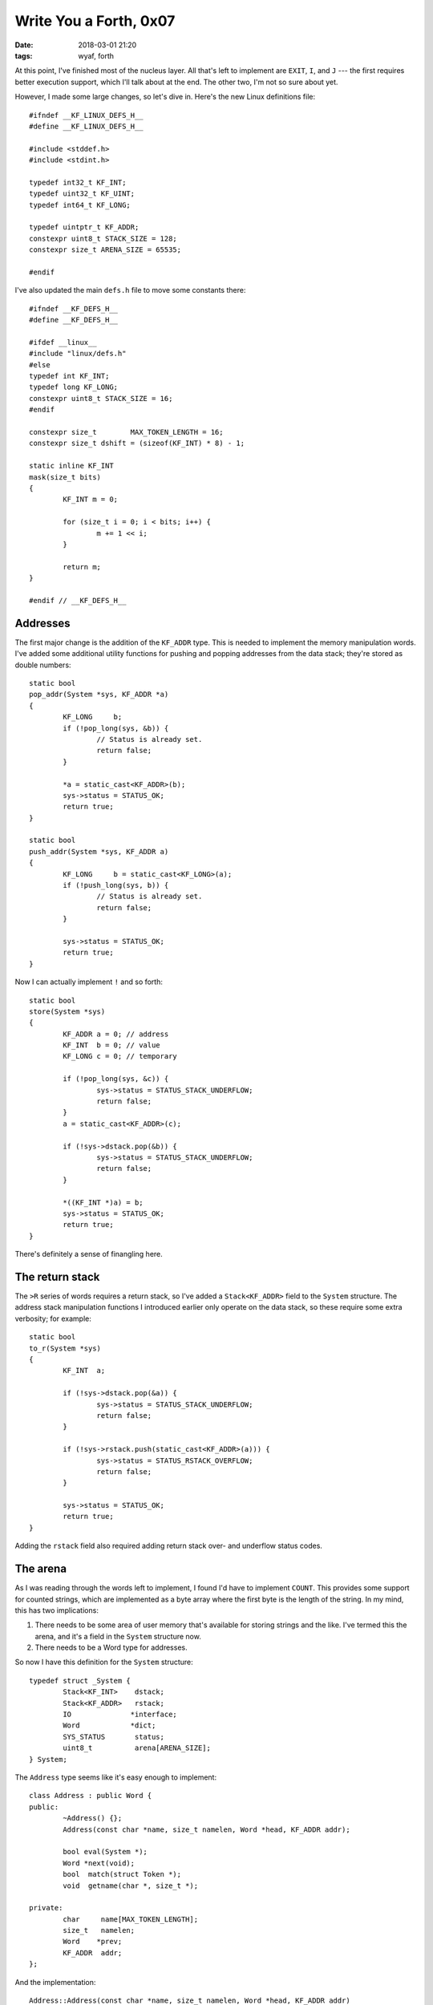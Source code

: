 Write You a Forth, 0x07
-----------------------

:date: 2018-03-01 21:20
:tags: wyaf, forth

At this point, I've finished most of the nucleus layer. All that's left to
implement are ``EXIT``, ``I``, and ``J`` --- the first requires better
execution support, which I'll talk about at the end. The other two, I'm not so
sure about yet.

However, I made some large changes, so let's dive in. Here's the new Linux
definitions file::

        #ifndef __KF_LINUX_DEFS_H__
        #define __KF_LINUX_DEFS_H__

        #include <stddef.h>
        #include <stdint.h>

        typedef int32_t KF_INT;
        typedef uint32_t KF_UINT;
        typedef int64_t	KF_LONG;

        typedef uintptr_t KF_ADDR;
        constexpr uint8_t STACK_SIZE = 128;
        constexpr size_t ARENA_SIZE = 65535;

        #endif

I've also updated the main ``defs.h`` file to move some constants there::

        #ifndef __KF_DEFS_H__
        #define __KF_DEFS_H__

        #ifdef __linux__
        #include "linux/defs.h"
        #else
        typedef int KF_INT;
        typedef long KF_LONG;
        constexpr uint8_t STACK_SIZE = 16;
        #endif

        constexpr size_t	MAX_TOKEN_LENGTH = 16;
        constexpr size_t dshift = (sizeof(KF_INT) * 8) - 1;

        static inline KF_INT
        mask(size_t bits)
        {
                KF_INT m = 0;

                for (size_t i = 0; i < bits; i++) {
                        m += 1 << i;
                }
                
                return m;
        }

        #endif // __KF_DEFS_H__

Addresses
^^^^^^^^^

The first major change is the addition of the ``KF_ADDR`` type. This is needed
to implement the memory manipulation words. I've added some additional utility
functions for pushing and popping addresses from the data stack; they're stored
as double numbers::

    static bool
    pop_addr(System *sys, KF_ADDR *a)
    {
            KF_LONG	b;
            if (!pop_long(sys, &b)) {
                    // Status is already set.
                    return false;
            }

            *a = static_cast<KF_ADDR>(b);
            sys->status = STATUS_OK;
            return true;
    }

    static bool
    push_addr(System *sys, KF_ADDR a)
    {
            KF_LONG	b = static_cast<KF_LONG>(a);
            if (!push_long(sys, b)) {
                    // Status is already set.
                    return false;
            }

            sys->status = STATUS_OK;
            return true;
    }

Now I can actually implement ``!`` and so forth::

        static bool
        store(System *sys)
        {
                KF_ADDR	a = 0; // address
                KF_INT	b = 0; // value
                KF_LONG	c = 0; // temporary

                if (!pop_long(sys, &c)) {
                        sys->status = STATUS_STACK_UNDERFLOW;
                        return false;
                }
                a = static_cast<KF_ADDR>(c);
                
                if (!sys->dstack.pop(&b)) {
                        sys->status = STATUS_STACK_UNDERFLOW;
                        return false;
                }

                *((KF_INT *)a) = b;
                sys->status = STATUS_OK;
                return true;
        }

There's definitely a sense of finangling here.

The return stack
^^^^^^^^^^^^^^^^

The ``>R`` series of words requires a return stack, so I've added a
``Stack<KF_ADDR>`` field to the ``System`` structure. The address stack
manipulation functions I introduced earlier only operate on the data stack, so
these require some extra verbosity; for example::

        static bool
        to_r(System *sys)
        {
                KF_INT	a;

                if (!sys->dstack.pop(&a)) {
                        sys->status = STATUS_STACK_UNDERFLOW;
                        return false;
                }

                if (!sys->rstack.push(static_cast<KF_ADDR>(a))) {
                        sys->status = STATUS_RSTACK_OVERFLOW;
                        return false;
                }

                sys->status = STATUS_OK;
                return true;
        }

Adding the ``rstack`` field also required adding return stack over- and
underflow status codes.

The arena
^^^^^^^^^

As I was reading through the words left to implement, I found I'd have to
implement ``COUNT``. This provides some support for counted strings, which
are implemented as a byte array where the first byte is the length of the
string. In my mind, this has two implications:

1. There needs to be some area of user memory that's available for storing
   strings and the like. I've termed this the arena, and it's a field in the
   ``System`` structure now.
2. There needs to be a Word type for addresses.

So now I have this definition for the ``System`` structure::

        typedef struct _System {
                Stack<KF_INT>	 dstack;
                Stack<KF_ADDR>	 rstack;
                IO		*interface;
                Word		*dict;
                SYS_STATUS	 status;
                uint8_t		 arena[ARENA_SIZE];
        } System;

The ``Address`` type seems like it's easy enough to implement::

        class Address : public Word {
        public:
                ~Address() {};
                Address(const char *name, size_t namelen, Word *head, KF_ADDR addr);

                bool eval(System *);
                Word *next(void);
                bool  match(struct Token *);
                void  getname(char *, size_t *);

        private:
                char	 name[MAX_TOKEN_LENGTH];
                size_t	 namelen;
                Word	*prev;
                KF_ADDR	 addr;
        };

And the implementation::

        Address::Address(const char *name, size_t namelen, Word *head, KF_ADDR addr)
                : prev(head), addr(addr)
        {
                memcpy(this->name, name, namelen);
                this->namelen = namelen;
        }

        bool
        Address::eval(System *sys)
        {
                KF_INT	a;

                a = static_cast<KF_INT>(this->addr & mask(dshift));
                if (!sys->dstack.push(a)) {
                        return false;
                }

                a = static_cast<KF_INT>((this->addr >> dshift) & mask(dshift));
                if (!sys->dstack.push(a)) {
                        return false;
                }

                return true;
        }

        Word *
        Address::next(void)
        {
                return this->prev;
        }

        bool
        Address::match(struct Token *token)
        {
                return match_token(this->name, this->namelen, token->token, token->length);
        }

        void 
        Address::getname(char *buf, size_t *buflen)
        {
                memcpy(buf, this->name, this->namelen);
                *buflen = namelen;
        }

It's kind of cool to see this at work::

        $ ./kforth 
        kforth interpreter
        ? arena drop 2+ 0 @ .      
        0
        ok.
        ? arena drop 2+ 0 4 rot rot ! .
        stack underflow (error code 2).
        ? arena drop 2+ 0 @ .
        4
        ok.

Unsigned numbers
^^^^^^^^^^^^^^^^

This is really just a bunch of casting::

        static bool
        u_dot(System *sys)
        {
                KF_INT	a;
                KF_UINT	b;

                if (!sys->dstack.pop(&a)) {
                        sys->status = STATUS_STACK_UNDERFLOW;
                        return false;
                }
                b = static_cast<KF_UINT>(a);

                write_unum(sys->interface, b);
                sys->interface->newline();
                sys->status = STATUS_OK;
                return true;
        }

Execute
^^^^^^^

Implementing ``execute`` was fun, but it begins to highlight the limits of my
approach so far.


          EXECUTE      addr --                       79                   
               The word definition indicated by addr is executed.  An error
               condition exists if addr is not a compilation address

For example::

        (gdb) break 83
        Breakpoint 1 at 0x4077cf: file kforth.cc, line 83.
        (gdb) run
        Starting program: /home/kyle/code/kforth/kforth 

        Breakpoint 1, main () at kforth.cc:83
        83		Console interface;
        (gdb) p sys.dict->next()->next()->next()->next()
        $1 = (Word *) 0x7e45b0
        (gdb) p (Builtin) *sys.dict->next()->next()->next()->next()
        $2 = {<Word> = {_vptr$Word = 0x55f220 <vtable for Builtin+16>}, name = "+", '\000' <repeats 14 times>, namelen = 1, prev = 0x7e4570, 
        fun = 0x406eb0 <add(_System*)>}
        (gdb) p/u 0x7e45b0
        $3 = 8275376
        (gdb) c
        Continuing.
        kforth interpreter
        ? 2 3 8275376 0 execute .
        executing word: +
        5
        ok.

In case the ``gdb`` example wasn't clear, I printed the address of the fourth
entry in the dictionary, which happens to be ``+``. I push the numbers 2 and 3
onto the stack, then push the address of ``+`` on the stack, then call execute.
As the dot function shows, it executes correctly, pushing the resulting 5 onto
the stack. Which leads me to the next section, wherein I need to rethink the
execution model.

The execution model
^^^^^^^^^^^^^^^^^^^

In most of the Forth implementations I've, the dictionary is a list of
contiguous pointers to words. That is, something like::

        Word    *dict[ARRAY_SIZE] = { 0 };

        dict[0] = new Builtin((const char *)"+", 1, add);
        dict[1] = new Builtin((const char *)"-", 1, sub);

And so forth. Or, maybe,

::

        Word    dict[ARRAY_SIZE] = {
                Builtin((const char *)"+", 1, add),
                Builtin((const char *)"-", 1, sub)
        };


So some questions:

+ How big should this array be?
+ How do I handle different word types?
+ How do I transfer execution to functions?

I'm thinking something like:

+ the parser looks up a word, and pushes the parser function's address onto the
  return stack.
+ the parser jumps to the word's function pointer and executes it.
+ the function pointer jumps back to the last address on the return stack.

The second step could involve chaining multiple functions in there. I don't
know how to transfer execution to a random address in memory (maybe ``setjmp``
and ``longjmp``), or how I'm going to push the current word's address onto the
stack. I guess include some sort of additional fields in the system type.

This starts to jump into the realm of an operating system or virtual machine;
the OS approach makes more sense for embedded system.

The parser is also going to need some updating to handle strings.

As before, the code for this update is tagged in `part-0x07 <https://github.com/kisom/kforth/tree/part-0x07>`_.

